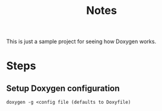 #+TITLE: Notes

This is just a sample project for seeing how Doxygen works.

* Steps

** Setup Doxygen configuration
#+begin_src shell
doxygen -g <config file (defaults to Doxyfile)
#+end_src
